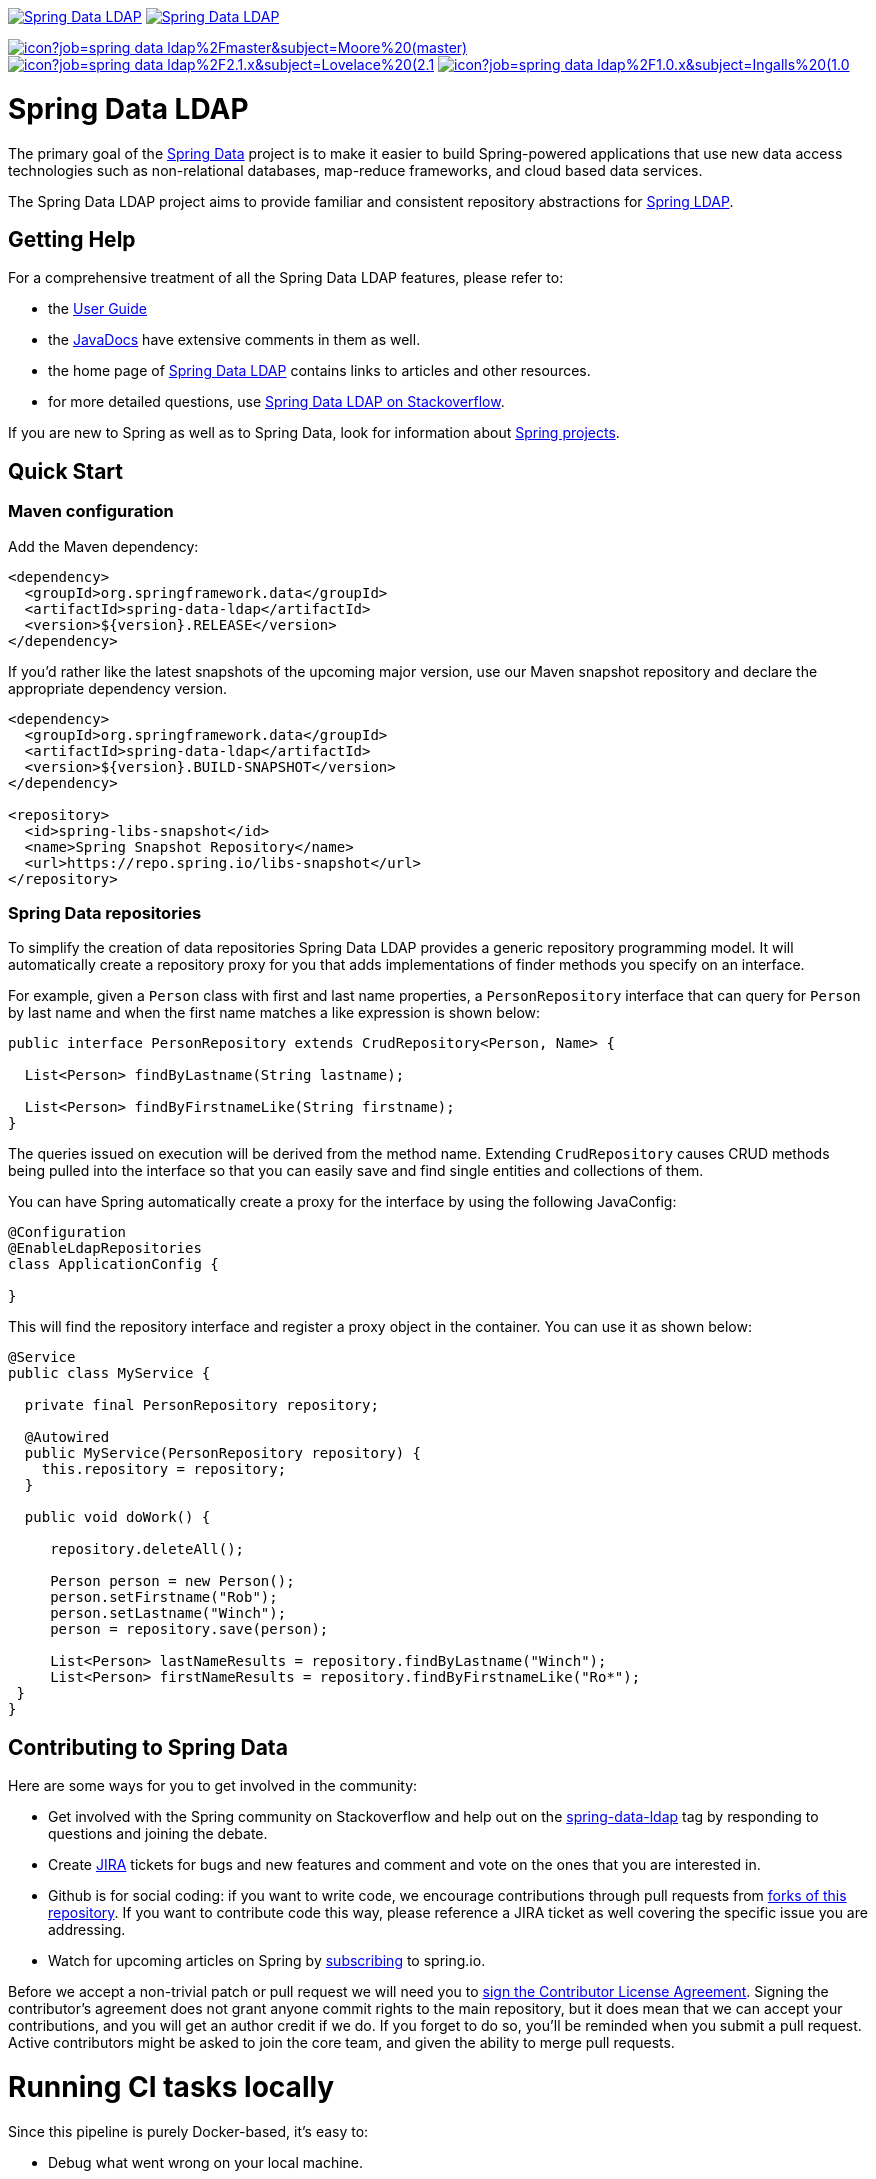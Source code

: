 image:https://spring.io/badges/spring-data-ldap/ga.svg[Spring Data LDAP,link=https://projects.spring.io/spring-data-ldap#quick-start]
image:https://spring.io/badges/spring-data-ldap/snapshot.svg[Spring Data LDAP,link=https://projects.spring.io/spring-data-ldap#quick-start]

image:https://jenkins.spring.io/buildStatus/icon?job=spring-data-ldap%2Fmaster&subject=Moore%20(master)[link=https://jenkins.spring.io/view/SpringData/job/spring-data-ldap/]
image:https://jenkins.spring.io/buildStatus/icon?job=spring-data-ldap%2F2.1.x&subject=Lovelace%20(2.1.x)[link=https://jenkins.spring.io/view/SpringData/job/spring-data-ldap/]
image:https://jenkins.spring.io/buildStatus/icon?job=spring-data-ldap%2F1.0.x&subject=Ingalls%20(1.0.x)[link=https://jenkins.spring.io/view/SpringData/job/spring-data-ldap/]

= Spring Data LDAP

The primary goal of the https://projects.spring.io/spring-data[Spring Data] project is to make it easier to build Spring-powered applications that use new data access technologies such as non-relational databases, map-reduce frameworks, and cloud based data services.

The Spring Data LDAP project aims to provide familiar and consistent repository abstractions for https://github.com/spring-projects/spring-ldap[Spring LDAP].

== Getting Help

For a comprehensive treatment of all the Spring Data LDAP features, please refer to:

* the https://docs.spring.io/spring-data/ldap/docs/current/reference/html/[User Guide]
* the https://docs.spring.io/spring-data/ldap/docs/current/api/[JavaDocs] have extensive comments in them as well.
* the home page of https://projects.spring.io/spring-data-ldap[Spring Data LDAP] contains links to articles and other resources.
* for more detailed questions, use https://stackoverflow.com/questions/tagged/spring-data-ldap[Spring Data LDAP on Stackoverflow].

If you are new to Spring as well as to Spring Data, look for information about https://projects.spring.io/[Spring projects].

== Quick Start

=== Maven configuration

Add the Maven dependency:

[source,xml]
----
<dependency>
  <groupId>org.springframework.data</groupId>
  <artifactId>spring-data-ldap</artifactId>
  <version>${version}.RELEASE</version>
</dependency>
----

If you'd rather like the latest snapshots of the upcoming major version, use our Maven snapshot repository and declare the appropriate dependency version.

[source,xml]
----
<dependency>
  <groupId>org.springframework.data</groupId>
  <artifactId>spring-data-ldap</artifactId>
  <version>${version}.BUILD-SNAPSHOT</version>
</dependency>

<repository>
  <id>spring-libs-snapshot</id>
  <name>Spring Snapshot Repository</name>
  <url>https://repo.spring.io/libs-snapshot</url>
</repository>
----

=== Spring Data repositories

To simplify the creation of data repositories Spring Data LDAP provides a generic repository programming model. It will automatically create a repository proxy for you that adds implementations of finder methods you specify on an interface.

For example, given a `Person` class with first and last name properties, a `PersonRepository` interface that can query for `Person` by last name and when the first name matches a like expression is shown below:

[source,java]
----
public interface PersonRepository extends CrudRepository<Person, Name> {

  List<Person> findByLastname(String lastname);

  List<Person> findByFirstnameLike(String firstname);
}
----

The queries issued on execution will be derived from the method name. Extending `CrudRepository` causes CRUD methods being pulled into the interface so that you can easily save and find single entities and collections of them.

You can have Spring automatically create a proxy for the interface by using the following JavaConfig:

[source,java]
----
@Configuration
@EnableLdapRepositories
class ApplicationConfig {

}
----

This will find the repository interface and register a proxy object in the container. You can use it as shown below:

[source,java]
----
@Service
public class MyService {

  private final PersonRepository repository;

  @Autowired
  public MyService(PersonRepository repository) {
    this.repository = repository;
  }

  public void doWork() {

     repository.deleteAll();

     Person person = new Person();
     person.setFirstname("Rob");
     person.setLastname("Winch");
     person = repository.save(person);

     List<Person> lastNameResults = repository.findByLastname("Winch");
     List<Person> firstNameResults = repository.findByFirstnameLike("Ro*");
 }
}
----

== Contributing to Spring Data

Here are some ways for you to get involved in the community:

* Get involved with the Spring community on Stackoverflow and help out on the https://stackoverflow.com/questions/tagged/spring-data-ldap[spring-data-ldap] tag by responding to questions and joining the debate.
* Create https://jira.spring.io/browse/DATALDAP[JIRA] tickets for bugs and new features and comment and vote on the ones that you are interested in.
* Github is for social coding: if you want to write code, we encourage contributions through pull requests from https://help.github.com/forking/[forks of this repository]. If you want to contribute code this way, please reference a JIRA ticket as well covering the specific issue you are addressing.
* Watch for upcoming articles on Spring by https://spring.io/blog[subscribing] to spring.io.

Before we accept a non-trivial patch or pull request we will need you to https://cla.pivotal.io/sign/spring[sign the Contributor License Agreement]. Signing the contributor’s agreement does not grant anyone commit rights to the main repository, but it does mean that we can accept your contributions, and you will get an author credit if we do. If you forget to do so, you'll be reminded when you submit a pull request. Active contributors might be asked to join the core team, and given the ability to merge pull requests.

= Running CI tasks locally

Since this pipeline is purely Docker-based, it's easy to:

* Debug what went wrong on your local machine.
* Test out a a tweak to your `test.sh` script before sending it out.
* Experiment against a new image before submitting your pull request.

All of these use cases are great reasons to essentially run what the CI server does on your local machine.

IMPORTANT: To do this you must have Docker installed on your machine.

1. `docker run -it --mount type=bind,source="$(pwd)",target=/spring-data-ldap-github adoptopenjdk/openjdk8:latest /bin/bash`
+
This will launch the Docker image and mount your source code at `spring-data-ldap-github`.
+
2. `cd spring-data-ldap-github`
+
Next, run your tests from inside the container:
+
3. `./mvnw clean dependency:list test -Dsort` (or whatever profile you need to test out)

Since the container is binding to your source, you can make edits from your IDE and continue to run build jobs.

If you test building the artifact, do this:

1. `docker run -it --mount type=bind,source="$(pwd)",target=/spring-data-ldap-github adoptopenjdk/openjdk8:latest /bin/bash`
+
This will launch the Docker image and mount your source code at `spring-data-ldap-github`.
+
2. `cd spring-data-ldap-github`
+
Next, try to package everything up from inside the container:
+
3. `./mvnw -Pci,snapshot -Dmaven.test.skip=true clean package`

NOTE: Docker containers can eat up disk space fast! From time to time, run `docker system prune` to clean out old images.

